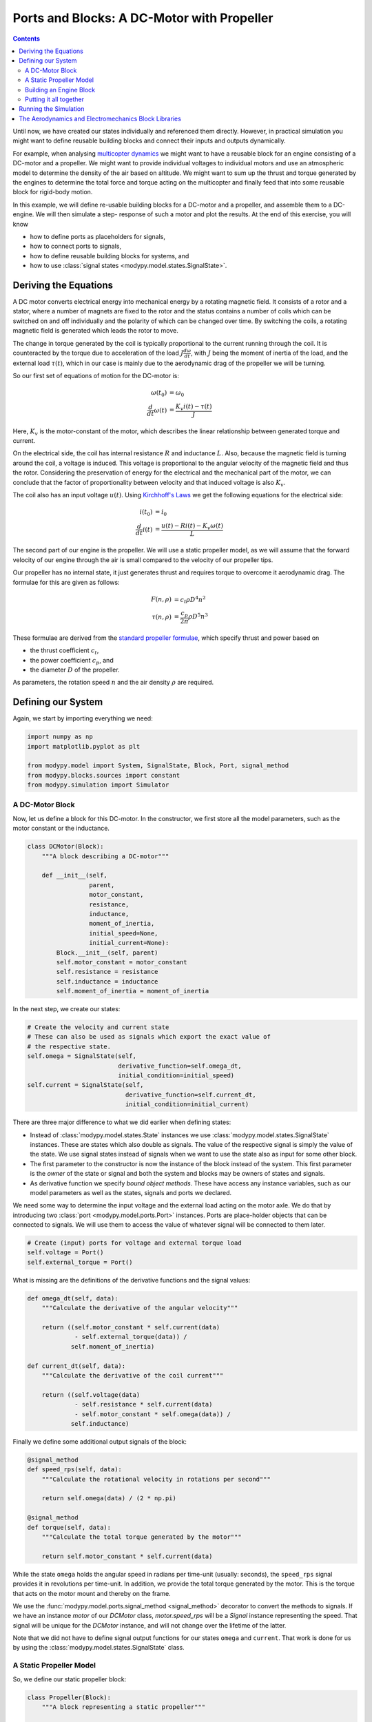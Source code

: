 Ports and Blocks: A DC-Motor with Propeller
===========================================

.. contents::

Until now, we have created our states individually and referenced them directly.
However, in practical simulation you might want to define reusable building
blocks and connect their inputs and outputs dynamically.

For example, when analysing
`multicopter dynamics <https://en.wikipedia.org/wiki/Quadcopter>`_ we might want
to have a reusable block for an engine consisting of a DC-motor and a propeller.
We might want to provide individual voltages to individual motors and use an
atmospheric model to determine the density of the air based on altitude.
We might want to sum up the thrust and torque generated by the engines to
determine the total force and torque acting on the multicopter and finally feed
that into some reusable block for rigid-body motion.

In this example, we will define re-usable building blocks for a DC-motor and a
propeller, and assemble them to a DC-engine. We will then simulate a step-
response of such a motor and plot the results.
At the end of this exercise, you will know

- how to define ports as placeholders for signals,
- how to connect ports to signals,
- how to define reusable building blocks for systems, and
- how to use :class:`signal states <modypy.model.states.SignalState>`.

Deriving the Equations
----------------------

A DC motor converts electrical energy into mechanical energy by a rotating
magnetic field.
It consists of a rotor and a stator, where a number of magnets are fixed to the
rotor and the status contains a number of coils which can be switched on and off
individually and the polarity of which can be changed over time.
By switching the coils, a rotating magnetic field is generated which leads the
rotor to move.

The change in torque generated by the coil is typically proportional to the
current running through the coil.
It is counteracted by the torque due to acceleration of the load
:math:`J \frac{d\omega}{dt}`, with :math:`J` being the moment of inertia of the
load, and the external load :math:`\tau\left(t\right)`, which in our case is
mainly due to the aerodynamic drag of the propeller we will be turning.

So our first set of equations of motion for the DC-motor is:

.. math::
    \omega\left(t_0\right) &= \omega_0 \\
    \frac{d}{dt} \omega\left(t\right) &=
    \frac{K_v i\left(t\right) - \tau\left(t\right)}{J}

Here, :math:`K_v` is the motor-constant of the motor, which describes the
linear relationship between generated torque and current.

On the electrical side, the coil has internal resistance :math:`R` and
inductance :math:`L`.
Also, because the magnetic field is turning around the coil, a voltage is
induced.
This voltage is proportional to the angular velocity of the magnetic field and
thus the rotor.
Considering the preservation of energy for the electrical and the mechanical
part of the motor, we can conclude that the factor of proportionality between
velocity and that induced voltage is also :math:`K_v`.

The coil also has an input voltage :math:`u\left(t\right)`.
Using `Kirchhoff's Laws
<https://en.wikipedia.org/wiki/Kirchhoff%27s_circuit_laws>`_ we get the
following equations for the electrical side:

.. math::
    i\left(t_0\right) &= i_0 \\
    \frac{d}{dt} i\left(t\right) &=
    \frac{u\left(t\right) - R i\left(t\right) - K_v \omega\left(t\right)}{L}

The second part of our engine is the propeller.
We will use a static propeller model, as we will assume that the forward
velocity of our engine through the air is small compared to the velocity of our
propeller tips.

Our propeller has no internal state, it just generates thrust and requires
torque to overcome it aerodynamic drag. The formulae for this are given as
follows:

.. math::
    F\left(n, \rho\right) &= c_t \rho D^4 n^2 \\
    \tau\left(n, \rho\right) &= \frac{c_p}{2 \pi} \rho D^5 n^3

These formulae are derived from the
`standard propeller formulae
<https://m-selig.ae.illinois.edu/props/propDB.html>`_, which specify thrust and
power based on

- the thrust coefficient :math:`c_t`,
- the power coefficient :math:`c_p`, and
- the diameter :math:`D` of the propeller.

As parameters, the rotation speed :math:`n` and the air density :math:`\rho` are
required.

Defining our System
-------------------

Again, we start by importing everything we need:

.. code-block:: python

    import numpy as np
    import matplotlib.pyplot as plt

    from modypy.model import System, SignalState, Block, Port, signal_method
    from modypy.blocks.sources import constant
    from modypy.simulation import Simulator

A DC-Motor Block
^^^^^^^^^^^^^^^^

Now, let us define a block for this DC-motor.
In the constructor, we first store all the model parameters, such as the motor
constant or the inductance.

.. code-block:: python

    class DCMotor(Block):
        """A block describing a DC-motor"""

        def __init__(self,
                     parent,
                     motor_constant,
                     resistance,
                     inductance,
                     moment_of_inertia,
                     initial_speed=None,
                     initial_current=None):
            Block.__init__(self, parent)
            self.motor_constant = motor_constant
            self.resistance = resistance
            self.inductance = inductance
            self.moment_of_inertia = moment_of_inertia


In the next step, we create our states:

.. code-block:: python

        # Create the velocity and current state
        # These can also be used as signals which export the exact value of
        # the respective state.
        self.omega = SignalState(self,
                                 derivative_function=self.omega_dt,
                                 initial_condition=initial_speed)
        self.current = SignalState(self,
                                   derivative_function=self.current_dt,
                                   initial_condition=initial_current)

There are three major difference to what we did earlier when defining states:

- Instead of :class:`modypy.model.states.State` instances we use
  :class:`modypy.model.states.SignalState` instances.
  These are states which also double as signals.
  The value of the respective signal is simply the value of the state.
  We use signal states instead of signals when we want to use the state also as
  input for some other block.
- The first parameter to the constructor is now the instance of the block
  instead of the system.
  This first parameter is the *owner* of the state or signal and both the
  system and blocks may be owners of states and signals.
- As derivative function we specify *bound object methods*.
  These have access any instance variables, such as our model parameters as well
  as the states, signals and ports we declared.

We need some way to determine the input voltage and the external load
acting on the motor axle.
We do that by introducing two :class:`port <modypy.model.ports.Port>` instances.
Ports are place-holder objects that can be connected to signals.
We will use them to access the value of whatever signal will be connected to
them later.

.. code-block:: python

        # Create (input) ports for voltage and external torque load
        self.voltage = Port()
        self.external_torque = Port()

What is missing are the definitions of the derivative functions and the signal
values:

.. code-block:: python

    def omega_dt(self, data):
        """Calculate the derivative of the angular velocity"""

        return ((self.motor_constant * self.current(data)
                 - self.external_torque(data)) /
                self.moment_of_inertia)

    def current_dt(self, data):
        """Calculate the derivative of the coil current"""

        return ((self.voltage(data)
                 - self.resistance * self.current(data)
                 - self.motor_constant * self.omega(data)) /
                self.inductance)

Finally we define some additional output signals of the block:

.. code-block:: python

    @signal_method
    def speed_rps(self, data):
        """Calculate the rotational velocity in rotations per second"""

        return self.omega(data) / (2 * np.pi)

    @signal_method
    def torque(self, data):
        """Calculate the total torque generated by the motor"""

        return self.motor_constant * self.current(data)

While the state ``omega`` holds the angular speed in radians per time-unit
(usually: seconds), the ``speed_rps`` signal provides it in revolutions per
time-unit.
In addition, we provide the total torque generated by the motor.
This is the torque that acts on the motor mount and thereby on the frame.

We use the :func:`modypy.model.ports.signal_method <signal_method>` decorator
to convert the methods to signals.
If we have an instance `motor` of our `DCMotor` class, `motor.speed_rps` will
be a `Signal` instance representing the speed.
That signal will be unique for the `DCMotor` instance, and will not change over
the lifetime of the latter.

Note that we did not have to define signal output functions for our states
``omega`` and ``current``.
That work is done for us by using the :class:`modypy.model.states.SignalState`
class.

A Static Propeller Model
^^^^^^^^^^^^^^^^^^^^^^^^

So, we define our static propeller block:

.. code-block:: python

    class Propeller(Block):
        """A block representing a static propeller"""

        def __init__(self,
                     parent,
                     thrust_coefficient,
                     power_coefficient,
                     diameter):
            Block.__init__(self, parent)
            self.thrust_coefficient = thrust_coefficient
            self.power_coefficient = power_coefficient
            self.diameter = diameter

            # Define the input ports for propeller speed and air density
            self.speed_rps = Port()
            self.density = Port()

        @signal_method
        def thrust(self, data):
            """Calculate the thrust force of the propeller"""

            rho = self.density(data)
            n = self.speed_rps(data)
            return self.thrust_coefficient * rho * self.diameter ** 4 * n ** 2

        @signal_method
        def torque(self, data):
            """Calculate the drag torque of the propeller"""

            rho = self.density(data)
            n = self.speed_rps(data)
            return self.power_coefficient / (2 * np.pi) * \
                rho * self.diameter ** 5 * n ** 2

The block does not have any states, so it is static, but we still use a block
for it to encapsulate the parameters of the propeller.

Building an Engine Block
^^^^^^^^^^^^^^^^^^^^^^^^

Finally, let us assemble an engine block from our motor and our propeller.
The engine block shall provide thrust and total torque of the engine as outputs
and accept the voltage and the air density as inputs.
We will interconnect the DC-motor and the propeller internally, by providing the
speed of the DC-motor to the propeller as its turning speed and by providing the
torque load of the propeller as external load to the DC-motor.

For our engine block, we first create the elements -- the motor and the propeller
-- and make everything visible to the outside that needs to be:

.. code-block:: python

    class Engine(Block):
        """A block defining an engine consisting of a DC motor and a propeller"""

        def __init__(self,
                     parent,
                     thrust_coefficient,
                     power_coefficient,
                     diameter,
                     motor_constant,
                     resistance,
                     inductance,
                     moment_of_inertia):
            Block.__init__(self, parent)

            # Create the DC motor and the propeller
            self.dc_motor = DCMotor(self,
                                    motor_constant=motor_constant,
                                    resistance=resistance,
                                    inductance=inductance,
                                    moment_of_inertia=moment_of_inertia)
            self.propeller = Propeller(self,
                                       thrust_coefficient=thrust_coefficient,
                                       power_coefficient=power_coefficient,
                                       diameter=diameter)

            # We will simply pass through the voltage and density ports of the
            # motor and the propeller
            self.voltage = self.dc_motor.voltage
            self.density = self.propeller.density

            # We also pass on the thrust and the torque of the whole engine
            self.thrust = self.propeller.thrust
            self.torque = self.dc_motor.torque

Now we need to connect the speed output of the motor to the speed input of the
propeller.
For that, we use the ``connect`` method of the
:class:`Port <modypy.model.ports.Port>` class:

.. code-block:: python

        # The propeller needs to know the speed of the motor axle
        self.dc_motor.speed_rps.connect(self.propeller.speed_rps)

        # The DC-motor needs to know the torque required by the propeller
        self.propeller.torque.connect(self.dc_motor.external_torque)

Now, the ports and signals are properly connected. Finally, it's time to put it
all together.

Putting it all together
^^^^^^^^^^^^^^^^^^^^^^^

What we still need is a way of providing the voltage and the air density.
We will simply use constants for these, which we can create using the
``constant`` function from the :mod:`modypy.blocks.sources` module.

So, let us create our system:

.. code-block:: python

    system = System()
    engine = Engine(system,
                    motor_constant=789.E-6,
                    resistance=43.3E-3,
                    inductance=1.9E-3,
                    moment_of_inertia=5.284E-6,
                    thrust_coefficient=0.09,
                    power_coefficient=0.04,
                    diameter=8*25.4E-3)

    # Provide constant signals for the voltage and the air density
    voltage = constant(value=3.5)
    density = constant(value=1.29)

    # Connect them to the corresponding inputs of the engine
    engine.voltage.connect(voltage)
    engine.density.connect(density)

Note how we use the ``constant`` function to create signals with constant values
for our voltage and density.

Running the Simulation
----------------------

Now, our system is fully assembled. Let's run a simulation:

.. code-block:: python

    simulator = Simulator(system, start_time=0.0)
    simulator.run_until(time_boundary=0.5)

    # Plot the result
    plt.plot(simulator.result.time,
             engine.thrust(simulator.result)[0])
    plt.title("Engine with DC-Motor and Static Propeller")
    plt.xlabel("Time")
    plt.ylabel("Thrust")
    plt.savefig("05_dc_engine_simulation.png")
    plt.show()

That's it!
The result is shown in :numref:`dc_engine_simulation`.

.. _dc_engine_simulation:
.. figure:: 05_dc_engine_simulation.png
    :align: center
    :alt: DC-Engine simulation

    DC-Engine simulation

We can now reuse the blocks that we created in other models and make as many
instances of them as we like.

The Aerodynamics and Electromechanics Block Libraries
-----------------------------------------------------

Besides some very basic blocks such as integrators, sums or gains, MoDyPy also
provides a set of block libraries for special applications, such as the
:mod:`aerodyn <modypy.blocks.aerodyn>` or the :mod:`elmech
<modypy.blocks.elmech>` library, which contain a propeller block that is a bit
more sophisticated than we defined in this example, a :class:`Thruster
<modypy.blocks.aerodyn.Thruster>` and a block for a DC-motor, which can be
easily reused.
